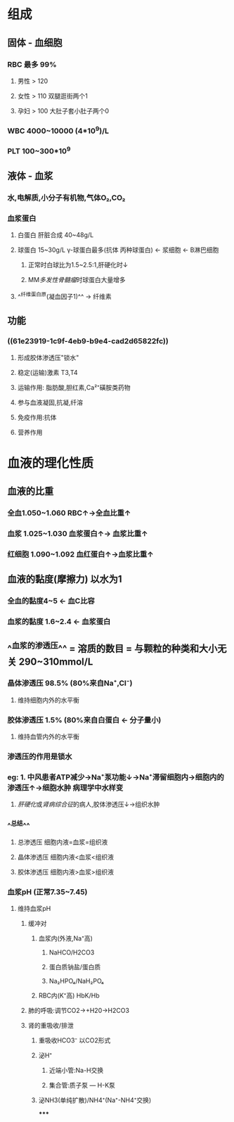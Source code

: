 * 组成
** 固体 - 血细胞
*** RBC 最多 99%
**** 男性 > 120
**** 女性 > 110 双腿逛街两个1
**** 孕妇 > 100 大肚子套小肚子两个0
*** WBC 4000~10000 (4*10^9)/L
*** PLT 100~300*10^9
** 液体 - 血浆
*** 水,电解质,小分子有机物,气体O₂,CO₂
*** 血浆蛋白
:PROPERTIES:
:id: 61e23919-1c9f-4eb9-b9e4-cad2d65822fc
:END:
**** 白蛋白 肝脏合成 40~48g/L
**** 球蛋白 15~30g/L γ-球蛋白最多(抗体 丙种球蛋白) ← 浆细胞 ← B淋巴细胞
***** 正常时白球比为1.5~2.5:1,肝硬化时↓
***** MM[[多发性骨髓瘤]]时球蛋白大量增多
**** ^^纤维蛋白原(凝血因子1)^^ → 纤维素
** 功能
*** ((61e23919-1c9f-4eb9-b9e4-cad2d65822fc))
**** 形成胶体渗透压"锁水"
**** 稳定(运输)激素 T3,T4
**** 运输作用: 脂肪酸,胆红素,Ca²⁺磺胺类药物
**** 参与血液凝固,抗凝,纤溶
**** 免疫作用:抗体
**** 营养作用
* 血液的理化性质
** 血液的比重
*** 全血1.050~1.060 RBC↑→全血比重↑
*** 血浆 1.025~1.030 血浆蛋白↑→ 血浆比重↑
*** 红细胞 1.090~1.092 血红蛋白↑→血浆比重↑
** 血液的黏度(摩擦力) 以水为1
*** 全血的黏度4~5 ← 血C比容
*** 血浆的黏度 1.6~2.4 ← 血浆蛋白
** ^^血浆的渗透压^^ =  溶质的数目  = 与颗粒的种类和大小无关 290~310mmol/L
*** 晶体渗透压 98.5% (80%来自Na⁺,Cl⁻)
**** 维持细胞内外的水平衡
*** 胶体渗透压 1.5% (80%来自白蛋白 ← 分子量小)
**** 维持血管内外的水平衡
*** 渗透压的作用是锁水
*** eg: 1. 中风患者ATP减少→Na⁺泵功能↓→Na⁺滞留细胞内→细胞内的渗透压↑→细胞水肿 病理学中水样变
        2. [[肝硬化]]或[[肾病综合征]]的病人,胶体渗透压↓→组织水肿
*** ^^总结^^
**** 总渗透压       细胞内液=血浆=组织液
**** 晶体渗透压   细胞内液<血浆<组织液
**** 胶体渗透压   细胞内液>血浆>组织液
*** 血浆pH (正常7.35~7.45)
**** 维持血浆pH
***** 缓冲对
****** 血浆内(外液,Na⁺高)
******* NaHCO/H2CO3
******* 蛋白质钠盐/蛋白质
******* Na₂HPO₄/NaH₂PO₄
****** RBC内(K⁺高) HbK/Hb
:PROPERTIES:
:id: 61e24556-8532-4f79-86b3-5ea6b8150867
:END:
***** 肺的呼吸:调节CO2→+H20→H2CO3
***** 肾的重吸收/排泄
****** 重吸收HCO3⁻ 以CO2形式
****** 泌H⁺
******* 近端小管:Na-H交换
******* 集合管:质子泵 --- H-K泵
****** 泌NH3(单纯扩散)/NH4⁺(Na⁺-NH4⁺交换)
*****